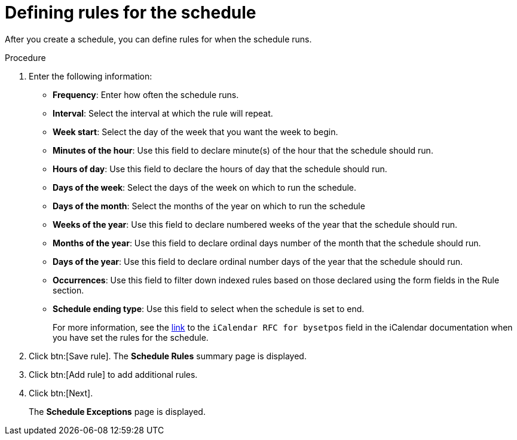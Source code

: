:_mod-docs-content-type: PROCEDURE

[id="proc-controller-define-schedule-rules"]

= Defining rules for the schedule

[role="_abstract"]
After you create a schedule, you can define rules for when the schedule runs.

.Procedure 

. Enter the following information:

* *Frequency*:  Enter how often the schedule runs.
* *Interval*: Select the interval at which the rule will repeat.
* *Week start*: Select the day of the week that you want the week to begin.
* *Minutes of the hour*: Use this field to declare minute(s) of the hour that the schedule should run.
* *Hours of day*: Use this field to declare the hours of day that the schedule should run.
* *Days of the week*: Select the days of the week on which to run the schedule.
* *Days of the month*: Select the months of the year on which to run the schedule
* *Weeks of the year*: Use this field to declare numbered weeks of the year that the schedule should run.
* *Months of the year*: Use this field to declare ordinal days number of the month that the schedule should run.
* *Days of the year*: Use this field to declare ordinal number days of the year that the schedule should run.
* *Occurrences*: Use this field to filter down indexed rules based on those declared using the form fields in the Rule section. 
* *Schedule ending type*: Use this field to select when the schedule is set to end.
+
For more information, see the link:https://datatracker.ietf.org/doc/html/rfc5545[link] to the `iCalendar RFC for bysetpos` field in the iCalendar documentation when you have set the rules for the schedule.
//* *Count*: The number of times this rule should be used.
//* *Until*: Use this rule until the specified date and time

. Click btn:[Save rule].
The *Schedule Rules* summary page is displayed.

. Click btn:[Add rule] to add additional rules.
. Click btn:[Next].
+
The *Schedule Exceptions* page is displayed.
